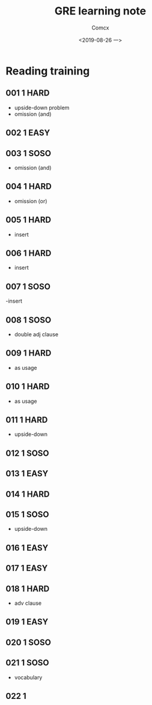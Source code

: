#+TITLE:  GRE learning note
#+AUTHOR: Comcx
#+DATE:   <2019-08-26 一>


* Reading training

** 001 1 HARD
- upside-down problem
- omission (and)

** 002 1 EASY
** 003 1 SOSO
- omission (and)

** 004 1 HARD
- omission (or)

** 005 1 HARD
- insert

** 006 1 HARD
- insert

** 007 1 SOSO
-insert

** 008 1 SOSO
- double adj clause

** 009 1 HARD
- as usage

** 010 1 HARD
- as usage

** 011 1 HARD
- upside-down

** 012 1 SOSO

** 013 1 EASY

** 014 1 HARD
** 015 1 SOSO
- upside-down

** 016 1 EASY
** 017 1 EASY
** 018 1 HARD
- adv clause

** 019 1 EASY
** 020 1 SOSO
** 021 1 SOSO
- vocabulary

** 022 1 




